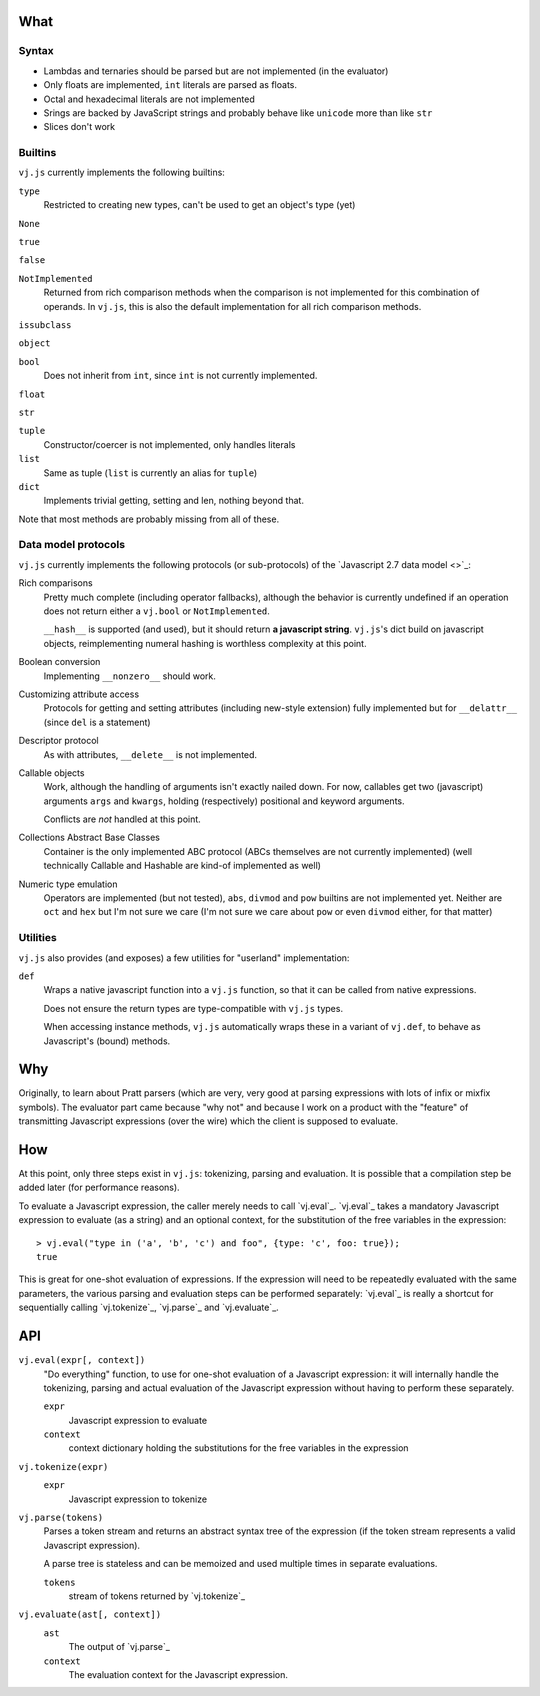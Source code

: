 What
====



Syntax
------

* Lambdas and ternaries should be parsed but are not implemented (in
  the evaluator)
* Only floats are implemented, ``int`` literals are parsed as floats.
* Octal and hexadecimal literals are not implemented
* Srings are backed by JavaScript strings and probably behave like
  ``unicode`` more than like ``str``
* Slices don't work

Builtins
--------

``vj.js`` currently implements the following builtins:

``type``
    Restricted to creating new types, can't be used to get an object's
    type (yet)

``None``

``true``

``false``

``NotImplemented``
    Returned from rich comparison methods when the comparison is not
    implemented for this combination of operands. In ``vj.js``, this
    is also the default implementation for all rich comparison methods.

``issubclass``

``object``

``bool``
    Does not inherit from ``int``, since ``int`` is not currently
    implemented.

``float``

``str``

``tuple``
    Constructor/coercer is not implemented, only handles literals

``list``
    Same as tuple (``list`` is currently an alias for ``tuple``)

``dict``
    Implements trivial getting, setting and len, nothing beyond that.

Note that most methods are probably missing from all of these.

Data model protocols
--------------------

``vj.js`` currently implements the following protocols (or
sub-protocols) of the `Javascript 2.7 data model
<>`_:

Rich comparisons
    Pretty much complete (including operator fallbacks), although the
    behavior is currently undefined if an operation does not return
    either a ``vj.bool`` or ``NotImplemented``.

    ``__hash__`` is supported (and used), but it should return **a
    javascript string**. ``vj.js``'s dict build on javascript objects,
    reimplementing numeral hashing is worthless complexity at this
    point.

Boolean conversion
    Implementing ``__nonzero__`` should work.

Customizing attribute access
    Protocols for getting and setting attributes (including new-style
    extension) fully implemented but for ``__delattr__`` (since
    ``del`` is a statement)

Descriptor protocol
    As with attributes, ``__delete__`` is not implemented.

Callable objects
    Work, although the handling of arguments isn't exactly nailed
    down. For now, callables get two (javascript) arguments ``args``
    and ``kwargs``, holding (respectively) positional and keyword
    arguments.

    Conflicts are *not* handled at this point.

Collections Abstract Base Classes
    Container is the only implemented ABC protocol (ABCs themselves
    are not currently implemented) (well technically Callable and
    Hashable are kind-of implemented as well)

Numeric type emulation
    Operators are implemented (but not tested), ``abs``, ``divmod``
    and ``pow`` builtins are not implemented yet. Neither are ``oct``
    and ``hex`` but I'm not sure we care (I'm not sure we care about
    ``pow`` or even ``divmod`` either, for that matter)

Utilities
---------

``vj.js`` also provides (and exposes) a few utilities for "userland"
implementation:

``def``
    Wraps a native javascript function into a ``vj.js`` function, so
    that it can be called from native expressions.

    Does not ensure the return types are type-compatible with
    ``vj.js`` types.

    When accessing instance methods, ``vj.js`` automatically wraps
    these in a variant of ``vj.def``, to behave as Javascript's (bound)
    methods.

Why
===

Originally, to learn about Pratt parsers (which are very, very good at
parsing expressions with lots of infix or mixfix symbols). The
evaluator part came because "why not" and because I work on a product
with the "feature" of transmitting Javascript expressions (over the wire)
which the client is supposed to evaluate.

How
===

At this point, only three steps exist in ``vj.js``: tokenizing,
parsing and evaluation. It is possible that a compilation step be
added later (for performance reasons).

To evaluate a Javascript expression, the caller merely needs to call
`vj.eval`_. `vj.eval`_ takes a mandatory Javascript
expression to evaluate (as a string) and an optional context, for the
substitution of the free variables in the expression::

    > vj.eval("type in ('a', 'b', 'c') and foo", {type: 'c', foo: true});
    true

This is great for one-shot evaluation of expressions. If the
expression will need to be repeatedly evaluated with the same
parameters, the various parsing and evaluation steps can be performed
separately: `vj.eval`_ is really a shortcut for sequentially calling
`vj.tokenize`_, `vj.parse`_ and `vj.evaluate`_.

API
===

.. _py.eval:

``vj.eval(expr[, context])``
    "Do everything" function, to use for one-shot evaluation of a
    Javascript expression: it will internally handle the tokenizing,
    parsing and actual evaluation of the Javascript expression without
    having to perform these separately.

    ``expr``
        Javascript expression to evaluate
    ``context``
        context dictionary holding the substitutions for the free
        variables in the expression

.. _py.tokenize:

``vj.tokenize(expr)``
    ``expr``
        Javascript expression to tokenize

.. _py.parse:

``vj.parse(tokens)``
    Parses a token stream and returns an abstract syntax tree of the
    expression (if the token stream represents a valid Javascript
    expression).

    A parse tree is stateless and can be memoized and used multiple
    times in separate evaluations.

    ``tokens``
         stream of tokens returned by `vj.tokenize`_

.. _py.evaluate:

``vj.evaluate(ast[, context])``
    ``ast``
        The output of `vj.parse`_
    ``context``
        The evaluation context for the Javascript expression.
